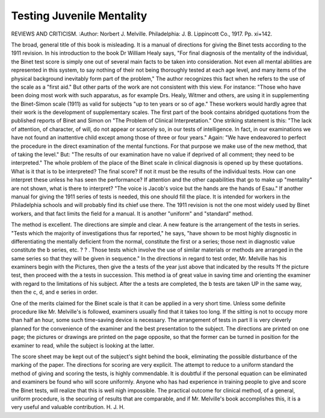 Testing Juvenile Mentality
===========================

REVIEWS AND CRITICISM.
:Author:  Norbert J. Melville. Philadelphia: J. B.
Lippincott Co., 1917. Pp. xi+142.

The broad, general title of this book is misleading. It is a manual of directions for giving the Binet tests according to the 1911 revision. In his introduction to the book Dr William Healy says, "For final diagnosis of the mentality
of the individual, the Binet test score is simply one out of several main facts to
be taken into consideration. Not even all mental abilities are represented in
this system, to say nothing of their not being thoroughly tested at each age
level, and many items of the physical background inevitably form part of the
problem," The author recognizes this fact when he refers to the use of the scale
as a "first aid." But other parts of the work are not consistent with this view.
For instance: "Those who have been doing most work with such apparatus, as
for example Drs. Healy, Witmer and others, are using it in supplementing the
Binet-Simon scale (1911) as valid for subjects "up to ten years or so of age."
These workers would hardly agree that their work is the development of supplementary scales.
The first part of the book contains abridged quotations from the published
reports of Binet and Simon on "The Problem of Clinical Interpretation." One
striking statement is this: "The lack of attention, of character, of will, do not
appear or scarcely so, in our tests of intelligence. In fact, in our examinations
we have not found an inattentive child except among those of three or four
years." Again: "We have endeavored to perfect the procedure in the direct
examination of the mental functions. For that purpose we make use of the
new method, that of taking the level." But: "The results of our examination
have no value if deprived of all comment; they need to be interpreted."
The whole problem of the place of the Binet scale in clinical diagnosis is
opened up by these quotations. What is it that is to be interpreted? The
final score? If not it must be the results of the individual tests. How can one
interpret these unless he has seen the performance? If attention and the other
capabilities that go to make up "mentality" are not shown, what is there to
interpret? "The voice is Jacob's voice but the hands are the hands of Esau."
If another manual for giving the 1911 series of tests is needed, this one should
fill the place. It is intended for workers in the Philadelphia schools and will
probably find its chief use there. The 1911 revision is not the one most widely
used by Binet workers, and that fact limits the field for a manual. It is another
"uniform" and "standard" method.

The method is excellent. The directions are simple and clear. A new
feature is the arrangement of the tests in series. "Tests which the majority of
investigations thus far reported," he says, "have shown to be most highly
disgnostic in differentiating the mentally deficient from the normal, constitute
the first or a series; those next in diagnostic value constitute the b series, etc.
? ? . Those tests which involve the use of similar materials or methods are
arranged in the same series so that they will be given in sequence." In the directions in regard to test order, Mr. Melville has his examiners begin with the
Pictures, then give the a tests of the year just above that indicated by the results
?f the picture test, then proceed with the a tests in succession. This method ia
of great value in saving time and orienting the examiner with regard to the
limitations of his subject. After the a tests are completed, the b tests are taken
UP in the same way, then the c, d, and e series in order.

One of the merits claimed for the Binet scale is that it can be applied in a
very short time. Unless some definite procedure like Mr. Melville's is followed,
examiners usually find that it takes too long. If the sitting is not to occupy
more than half an hour, some such time-saving device is necessary. The arrangement of tests in part II is very cleverly planned for the convenience of the
examiner and the best presentation to the subject. The directions are printed
on one page; the pictures or drawings are printed on the page opposite, so that
the former can be turned in position for the examiner to read, while the subject
is looking at the latter.

The score sheet may be kept out of the subject's sight behind the book,
eliminating the possible disturbance of the marking of the paper. The directions
for scoring are very explicit. The attempt to reduce to a uniform standard
the method of giving and scoring the tests, is highly commendable. It is doubtful
if the personal equation can be eliminated and examiners be found who will
score uniformly. Anyone who has had experience in training people to give and
score the Binet tests, will realize that this is well nigh impossible. The practical
outcome for clinical method, of a general, uniform procedure, is the securing of
results that are comparable, and if Mr. Melville's book accomplishes this, it is a
very useful and valuable contribution. H. J. H.
